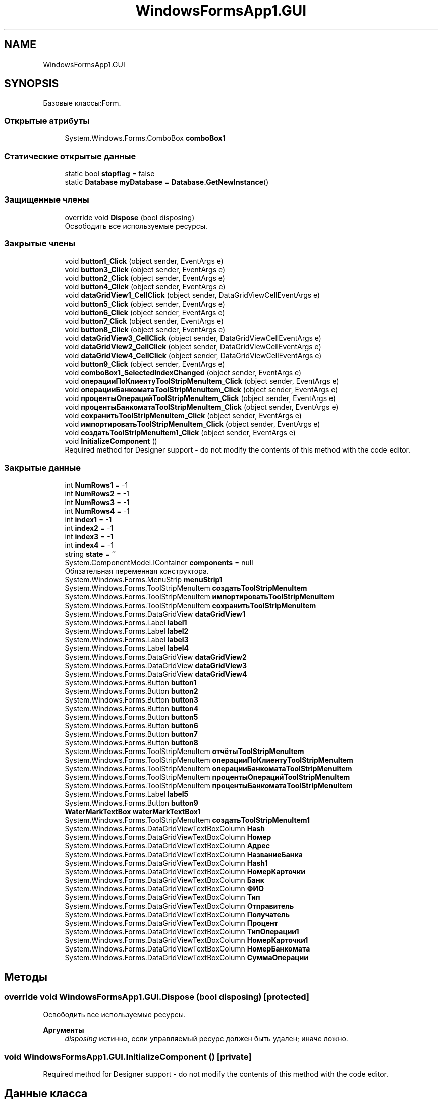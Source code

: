 .TH "WindowsFormsApp1.GUI" 3 "Вс 7 Июн 2020" "Inkostilation Project" \" -*- nroff -*-
.ad l
.nh
.SH NAME
WindowsFormsApp1.GUI
.SH SYNOPSIS
.br
.PP
.PP
Базовые классы:Form\&.
.SS "Открытые атрибуты"

.in +1c
.ti -1c
.RI "System\&.Windows\&.Forms\&.ComboBox \fBcomboBox1\fP"
.br
.in -1c
.SS "Статические открытые данные"

.in +1c
.ti -1c
.RI "static bool \fBstopflag\fP = false"
.br
.ti -1c
.RI "static \fBDatabase\fP \fBmyDatabase\fP = \fBDatabase\&.GetNewInstance\fP()"
.br
.in -1c
.SS "Защищенные члены"

.in +1c
.ti -1c
.RI "override void \fBDispose\fP (bool disposing)"
.br
.RI "Освободить все используемые ресурсы\&. "
.in -1c
.SS "Закрытые члены"

.in +1c
.ti -1c
.RI "void \fBbutton1_Click\fP (object sender, EventArgs e)"
.br
.ti -1c
.RI "void \fBbutton3_Click\fP (object sender, EventArgs e)"
.br
.ti -1c
.RI "void \fBbutton2_Click\fP (object sender, EventArgs e)"
.br
.ti -1c
.RI "void \fBbutton4_Click\fP (object sender, EventArgs e)"
.br
.ti -1c
.RI "void \fBdataGridView1_CellClick\fP (object sender, DataGridViewCellEventArgs e)"
.br
.ti -1c
.RI "void \fBbutton5_Click\fP (object sender, EventArgs e)"
.br
.ti -1c
.RI "void \fBbutton6_Click\fP (object sender, EventArgs e)"
.br
.ti -1c
.RI "void \fBbutton7_Click\fP (object sender, EventArgs e)"
.br
.ti -1c
.RI "void \fBbutton8_Click\fP (object sender, EventArgs e)"
.br
.ti -1c
.RI "void \fBdataGridView3_CellClick\fP (object sender, DataGridViewCellEventArgs e)"
.br
.ti -1c
.RI "void \fBdataGridView2_CellClick\fP (object sender, DataGridViewCellEventArgs e)"
.br
.ti -1c
.RI "void \fBdataGridView4_CellClick\fP (object sender, DataGridViewCellEventArgs e)"
.br
.ti -1c
.RI "void \fBbutton9_Click\fP (object sender, EventArgs e)"
.br
.ti -1c
.RI "void \fBcomboBox1_SelectedIndexChanged\fP (object sender, EventArgs e)"
.br
.ti -1c
.RI "void \fBоперацииПоКлиентуToolStripMenuItem_Click\fP (object sender, EventArgs e)"
.br
.ti -1c
.RI "void \fBоперацииБанкоматаToolStripMenuItem_Click\fP (object sender, EventArgs e)"
.br
.ti -1c
.RI "void \fBпроцентыОперацийToolStripMenuItem_Click\fP (object sender, EventArgs e)"
.br
.ti -1c
.RI "void \fBпроцентыБанкоматаToolStripMenuItem_Click\fP (object sender, EventArgs e)"
.br
.ti -1c
.RI "void \fBсохранитьToolStripMenuItem_Click\fP (object sender, EventArgs e)"
.br
.ti -1c
.RI "void \fBимпортироватьToolStripMenuItem_Click\fP (object sender, EventArgs e)"
.br
.ti -1c
.RI "void \fBсоздатьToolStripMenuItem1_Click\fP (object sender, EventArgs e)"
.br
.ti -1c
.RI "void \fBInitializeComponent\fP ()"
.br
.RI "Required method for Designer support - do not modify the contents of this method with the code editor\&. "
.in -1c
.SS "Закрытые данные"

.in +1c
.ti -1c
.RI "int \fBNumRows1\fP = \-1"
.br
.ti -1c
.RI "int \fBNumRows2\fP = \-1"
.br
.ti -1c
.RI "int \fBNumRows3\fP = \-1"
.br
.ti -1c
.RI "int \fBNumRows4\fP = \-1"
.br
.ti -1c
.RI "int \fBindex1\fP = \-1"
.br
.ti -1c
.RI "int \fBindex2\fP = \-1"
.br
.ti -1c
.RI "int \fBindex3\fP = \-1"
.br
.ti -1c
.RI "int \fBindex4\fP = \-1"
.br
.ti -1c
.RI "string \fBstate\fP = ''"
.br
.ti -1c
.RI "System\&.ComponentModel\&.IContainer \fBcomponents\fP = null"
.br
.RI "Обязательная переменная конструктора\&. "
.ti -1c
.RI "System\&.Windows\&.Forms\&.MenuStrip \fBmenuStrip1\fP"
.br
.ti -1c
.RI "System\&.Windows\&.Forms\&.ToolStripMenuItem \fBсоздатьToolStripMenuItem\fP"
.br
.ti -1c
.RI "System\&.Windows\&.Forms\&.ToolStripMenuItem \fBимпортироватьToolStripMenuItem\fP"
.br
.ti -1c
.RI "System\&.Windows\&.Forms\&.ToolStripMenuItem \fBсохранитьToolStripMenuItem\fP"
.br
.ti -1c
.RI "System\&.Windows\&.Forms\&.DataGridView \fBdataGridView1\fP"
.br
.ti -1c
.RI "System\&.Windows\&.Forms\&.Label \fBlabel1\fP"
.br
.ti -1c
.RI "System\&.Windows\&.Forms\&.Label \fBlabel2\fP"
.br
.ti -1c
.RI "System\&.Windows\&.Forms\&.Label \fBlabel3\fP"
.br
.ti -1c
.RI "System\&.Windows\&.Forms\&.Label \fBlabel4\fP"
.br
.ti -1c
.RI "System\&.Windows\&.Forms\&.DataGridView \fBdataGridView2\fP"
.br
.ti -1c
.RI "System\&.Windows\&.Forms\&.DataGridView \fBdataGridView3\fP"
.br
.ti -1c
.RI "System\&.Windows\&.Forms\&.DataGridView \fBdataGridView4\fP"
.br
.ti -1c
.RI "System\&.Windows\&.Forms\&.Button \fBbutton1\fP"
.br
.ti -1c
.RI "System\&.Windows\&.Forms\&.Button \fBbutton2\fP"
.br
.ti -1c
.RI "System\&.Windows\&.Forms\&.Button \fBbutton3\fP"
.br
.ti -1c
.RI "System\&.Windows\&.Forms\&.Button \fBbutton4\fP"
.br
.ti -1c
.RI "System\&.Windows\&.Forms\&.Button \fBbutton5\fP"
.br
.ti -1c
.RI "System\&.Windows\&.Forms\&.Button \fBbutton6\fP"
.br
.ti -1c
.RI "System\&.Windows\&.Forms\&.Button \fBbutton7\fP"
.br
.ti -1c
.RI "System\&.Windows\&.Forms\&.Button \fBbutton8\fP"
.br
.ti -1c
.RI "System\&.Windows\&.Forms\&.ToolStripMenuItem \fBотчётыToolStripMenuItem\fP"
.br
.ti -1c
.RI "System\&.Windows\&.Forms\&.ToolStripMenuItem \fBоперацииПоКлиентуToolStripMenuItem\fP"
.br
.ti -1c
.RI "System\&.Windows\&.Forms\&.ToolStripMenuItem \fBоперацииБанкоматаToolStripMenuItem\fP"
.br
.ti -1c
.RI "System\&.Windows\&.Forms\&.ToolStripMenuItem \fBпроцентыОперацийToolStripMenuItem\fP"
.br
.ti -1c
.RI "System\&.Windows\&.Forms\&.ToolStripMenuItem \fBпроцентыБанкоматаToolStripMenuItem\fP"
.br
.ti -1c
.RI "System\&.Windows\&.Forms\&.Label \fBlabel5\fP"
.br
.ti -1c
.RI "System\&.Windows\&.Forms\&.Button \fBbutton9\fP"
.br
.ti -1c
.RI "\fBWaterMarkTextBox\fP \fBwaterMarkTextBox1\fP"
.br
.ti -1c
.RI "System\&.Windows\&.Forms\&.ToolStripMenuItem \fBсоздатьToolStripMenuItem1\fP"
.br
.ti -1c
.RI "System\&.Windows\&.Forms\&.DataGridViewTextBoxColumn \fBHash\fP"
.br
.ti -1c
.RI "System\&.Windows\&.Forms\&.DataGridViewTextBoxColumn \fBНомер\fP"
.br
.ti -1c
.RI "System\&.Windows\&.Forms\&.DataGridViewTextBoxColumn \fBАдрес\fP"
.br
.ti -1c
.RI "System\&.Windows\&.Forms\&.DataGridViewTextBoxColumn \fBНазваниеБанка\fP"
.br
.ti -1c
.RI "System\&.Windows\&.Forms\&.DataGridViewTextBoxColumn \fBHash1\fP"
.br
.ti -1c
.RI "System\&.Windows\&.Forms\&.DataGridViewTextBoxColumn \fBНомерКарточки\fP"
.br
.ti -1c
.RI "System\&.Windows\&.Forms\&.DataGridViewTextBoxColumn \fBБанк\fP"
.br
.ti -1c
.RI "System\&.Windows\&.Forms\&.DataGridViewTextBoxColumn \fBФИО\fP"
.br
.ti -1c
.RI "System\&.Windows\&.Forms\&.DataGridViewTextBoxColumn \fBТип\fP"
.br
.ti -1c
.RI "System\&.Windows\&.Forms\&.DataGridViewTextBoxColumn \fBОтправитель\fP"
.br
.ti -1c
.RI "System\&.Windows\&.Forms\&.DataGridViewTextBoxColumn \fBПолучатель\fP"
.br
.ti -1c
.RI "System\&.Windows\&.Forms\&.DataGridViewTextBoxColumn \fBПроцент\fP"
.br
.ti -1c
.RI "System\&.Windows\&.Forms\&.DataGridViewTextBoxColumn \fBТипОперации1\fP"
.br
.ti -1c
.RI "System\&.Windows\&.Forms\&.DataGridViewTextBoxColumn \fBНомерКарточки1\fP"
.br
.ti -1c
.RI "System\&.Windows\&.Forms\&.DataGridViewTextBoxColumn \fBНомерБанкомата\fP"
.br
.ti -1c
.RI "System\&.Windows\&.Forms\&.DataGridViewTextBoxColumn \fBСуммаОперации\fP"
.br
.in -1c
.SH "Методы"
.PP 
.SS "override void WindowsFormsApp1\&.GUI\&.Dispose (bool disposing)\fC [protected]\fP"

.PP
Освободить все используемые ресурсы\&. 
.PP
\fBАргументы\fP
.RS 4
\fIdisposing\fP истинно, если управляемый ресурс должен быть удален; иначе ложно\&.
.RE
.PP

.SS "void WindowsFormsApp1\&.GUI\&.InitializeComponent ()\fC [private]\fP"

.PP
Required method for Designer support - do not modify the contents of this method with the code editor\&. 
.SH "Данные класса"
.PP 
.SS "System\&.ComponentModel\&.IContainer WindowsFormsApp1\&.GUI\&.components = null\fC [private]\fP"

.PP
Обязательная переменная конструктора\&. 

.SH "Автор"
.PP 
Автоматически создано Doxygen для Inkostilation Project из исходного текста\&.
